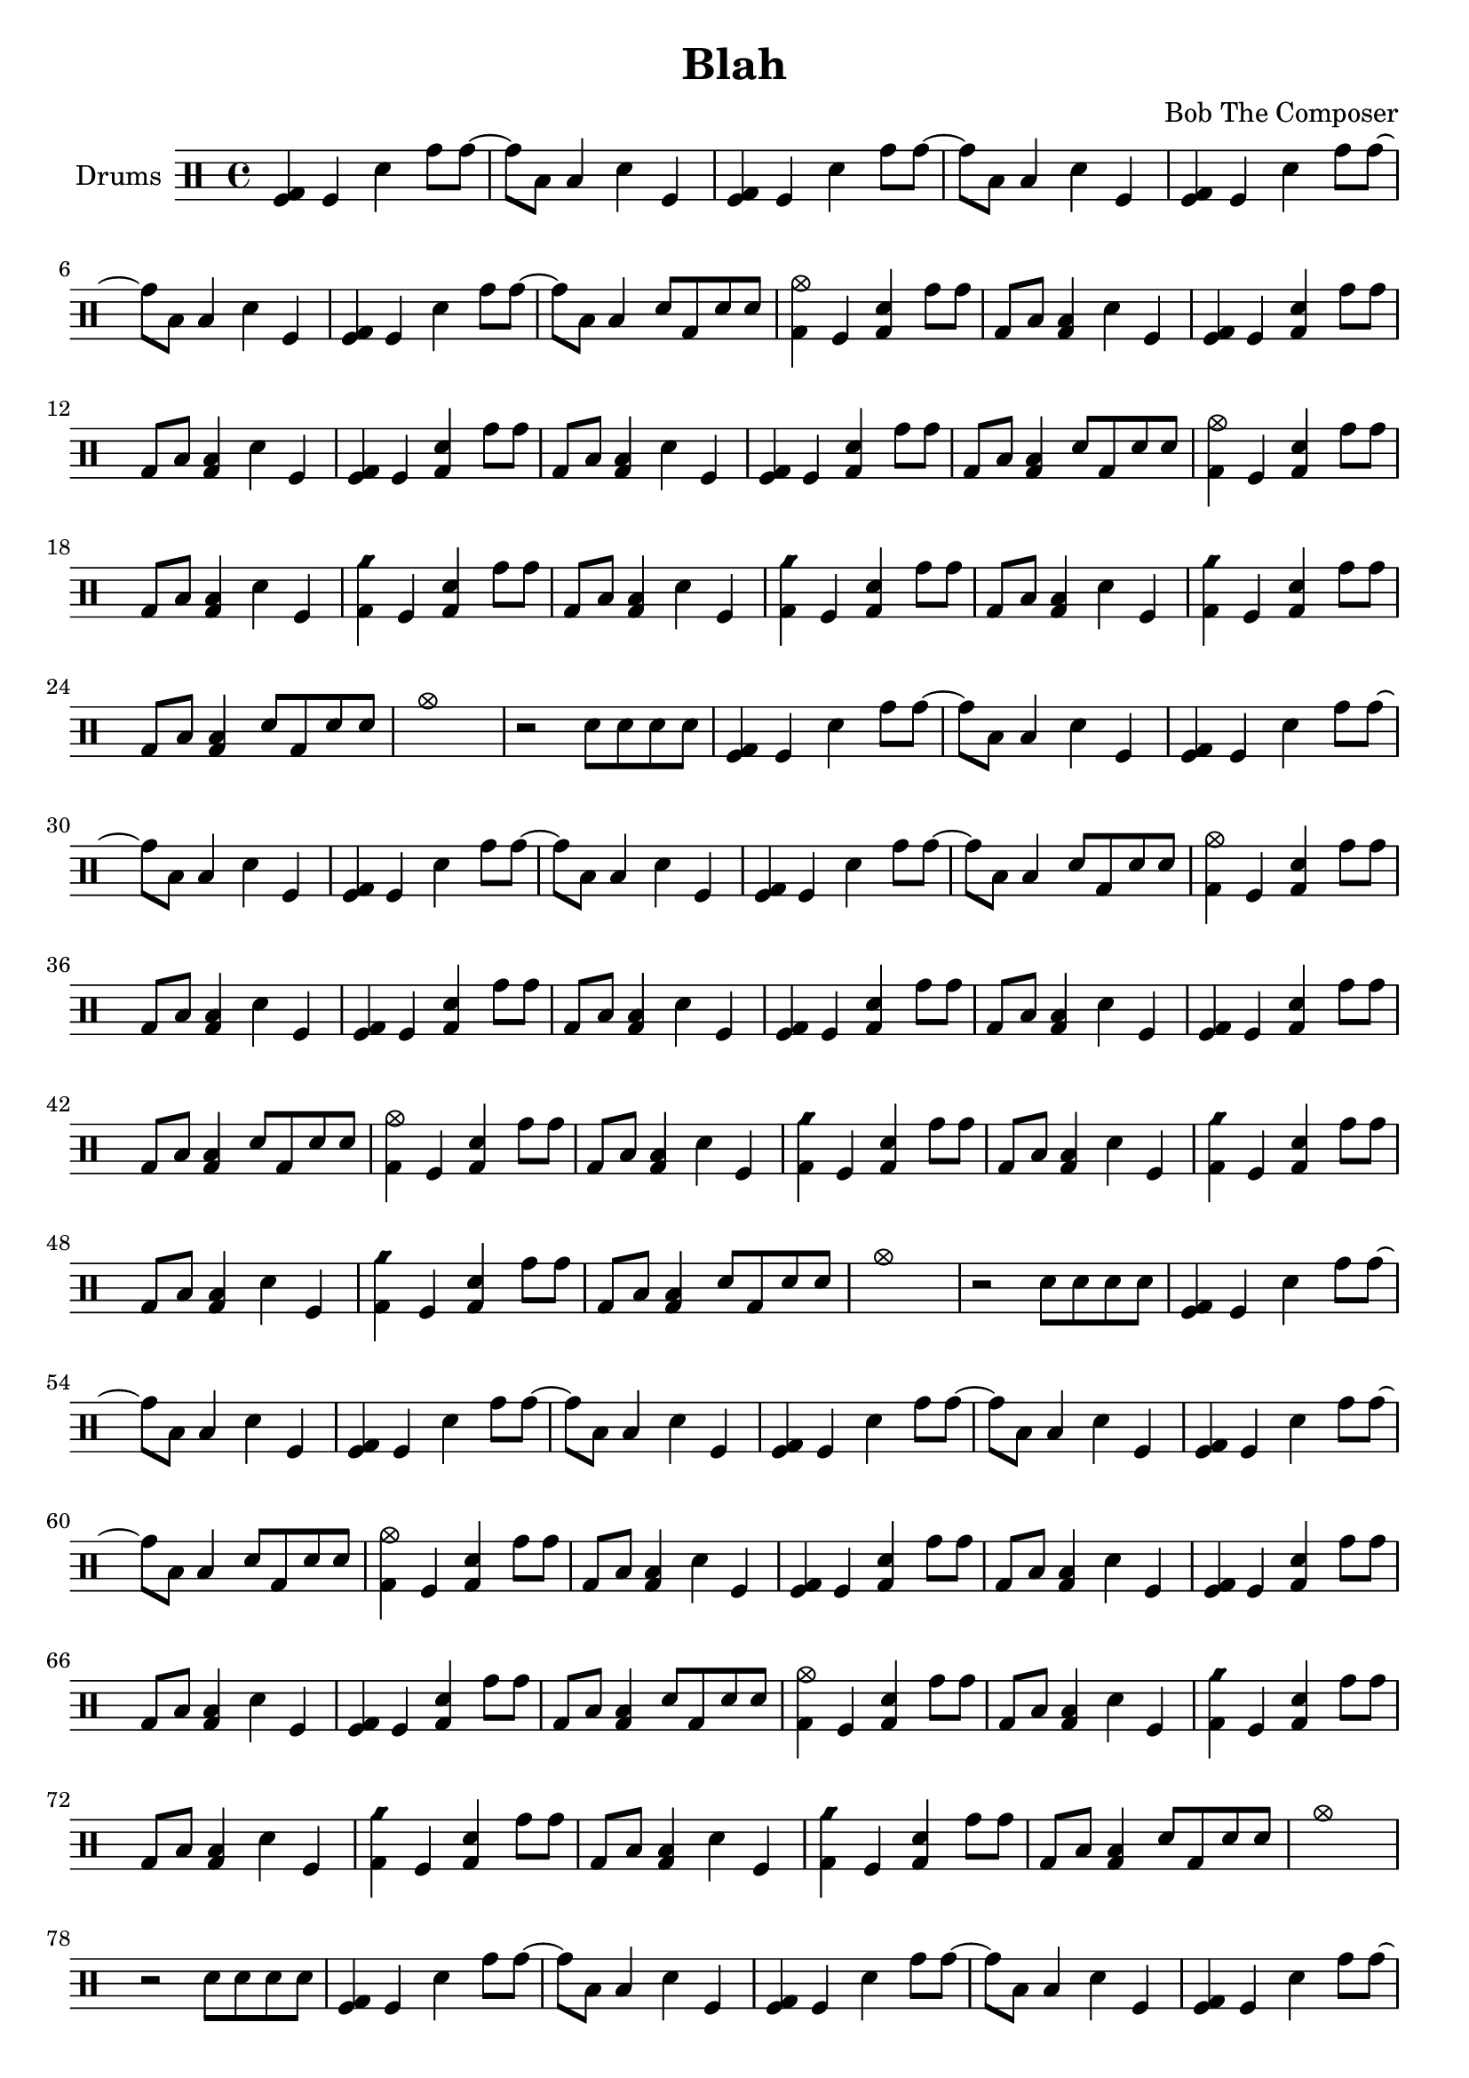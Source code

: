 \version "2.19.82"

\header {
  title = "Blah"
  composer = "Bob The Composer"
}

d_main = \drummode {
  \repeat unfold 3 { <bd tomfl>4 tomfl sn tomh8 tomh~ | tomh toml toml4 sn tomfl | }
  <bd tomfl>4 tomfl sn tomh8 tomh~ | tomh toml toml4 sn8 bd sn sn |

  <cymc bd>4 tomfl <sn bd> tomh8 tomh | bd toml <toml bd>4 sn tomfl |
  \repeat unfold 2 { <tomfl bd>4 tomfl <sn bd> tomh8 tomh | bd toml <toml bd>4 sn tomfl | }
  <tomfl bd>4 tomfl <sn bd> tomh8 tomh | bd toml <toml bd>4 sn8 bd sn sn |

  <cymc bd>4 tomfl <sn bd> tomh8 tomh | bd toml <toml bd>4 sn tomfl |
  \repeat unfold 2 { <cyms bd>4 tomfl <sn bd> tomh8 tomh | bd toml <toml bd>4 sn tomfl | }
  <cyms bd>4 tomfl <sn bd> tomh8 tomh | bd toml <toml bd>4 sn8 bd sn sn |

  cymc1 | r2 sn8 sn sn sn |
}


\score {
  {
    \new DrumStaff \with { instrumentName = #"Drums" }
    \repeat unfold 8 { \d_main }
  }

  \layout {}
  \midi { \tempo 4 = 200 }
}
